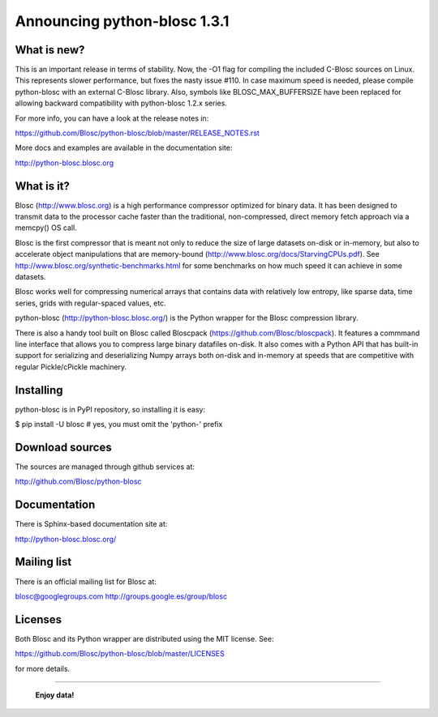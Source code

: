 =============================
Announcing python-blosc 1.3.1
=============================

What is new?
============

This is an important release in terms of stability.  Now, the -O1 flag
for compiling the included C-Blosc sources on Linux.  This represents
slower performance, but fixes the nasty issue #110.  In case maximum
speed is needed, please compile python-blosc with an external C-Blosc
library.  Also, symbols like BLOSC_MAX_BUFFERSIZE have been replaced for
allowing backward compatibility with python-blosc 1.2.x series.

For more info, you can have a look at the release notes in:

https://github.com/Blosc/python-blosc/blob/master/RELEASE_NOTES.rst

More docs and examples are available in the documentation site:

http://python-blosc.blosc.org


What is it?
===========

Blosc (http://www.blosc.org) is a high performance compressor
optimized for binary data.  It has been designed to transmit data to
the processor cache faster than the traditional, non-compressed,
direct memory fetch approach via a memcpy() OS call.

Blosc is the first compressor that is meant not only to reduce the size
of large datasets on-disk or in-memory, but also to accelerate object
manipulations that are memory-bound
(http://www.blosc.org/docs/StarvingCPUs.pdf).  See
http://www.blosc.org/synthetic-benchmarks.html for some benchmarks on
how much speed it can achieve in some datasets.

Blosc works well for compressing numerical arrays that contains data
with relatively low entropy, like sparse data, time series, grids with
regular-spaced values, etc.

python-blosc (http://python-blosc.blosc.org/) is the Python wrapper for
the Blosc compression library.

There is also a handy tool built on Blosc called Bloscpack
(https://github.com/Blosc/bloscpack). It features a commmand line
interface that allows you to compress large binary datafiles on-disk.
It also comes with a Python API that has built-in support for
serializing and deserializing Numpy arrays both on-disk and in-memory at
speeds that are competitive with regular Pickle/cPickle machinery.


Installing
==========

python-blosc is in PyPI repository, so installing it is easy:

$ pip install -U blosc  # yes, you must omit the 'python-' prefix


Download sources
================

The sources are managed through github services at:

http://github.com/Blosc/python-blosc


Documentation
=============

There is Sphinx-based documentation site at:

http://python-blosc.blosc.org/


Mailing list
============

There is an official mailing list for Blosc at:

blosc@googlegroups.com
http://groups.google.es/group/blosc


Licenses
========

Both Blosc and its Python wrapper are distributed using the MIT license.
See:

https://github.com/Blosc/python-blosc/blob/master/LICENSES

for more details.

----

  **Enjoy data!**


.. Local Variables:
.. mode: rst
.. coding: utf-8
.. fill-column: 72
.. End:
.. vim: set tw=72:
